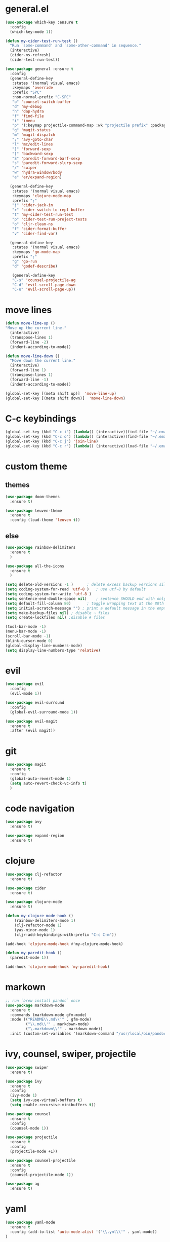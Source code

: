 * general.el
#+BEGIN_SRC emacs-lisp
(use-package which-key :ensure t
  :config
  (which-key-mode 1))

(defun my-cider-test-run-test ()
  "Run `some-command' and `some-other-command' in sequence."
  (interactive)
  (cider-ns-refresh)
  (cider-test-run-test))

(use-package general :ensure t
  :config
  (general-define-key
   :states '(normal visual emacs)
   :keymaps 'override
   :prefix "SPC"
   :non-normal-prefix "C-SPC"
   "b" 'counsel-switch-buffer
   "d" 'my-debug
   "h" 'dap-hydra
   "f" 'find-file
   "i" 'imenu
   "p" '(:keymap projectile-command-map :wk "projectile prefix" :package projectile)
   "g" 'magit-status
   "m" 'magit-dispatch
   ";" 'avy-goto-char
   "l" 'mc/edit-lines
   "]" 'forward-sexp
   "[" 'backward-sexp
   "S" 'paredit-forward-barf-sexp
   "s" 'paredit-forward-slurp-sexp
   "/" 'swiper
   "w" 'hydra-window/body
   "e" 'er/expand-region)

  (general-define-key
   :states '(normal visual emacs)
   :keymaps 'clojure-mode-map
   :prefix ";"
   "j" 'cider-jack-in
   "r" 'cider-switch-to-repl-buffer
   "t" 'my-cider-test-run-test
   "p" 'cider-test-run-project-tests
   "o" 'cljr-clean-ns
   "f" 'cider-format-buffer
   "v" 'cider-find-var)

  (general-define-key
   :states '(normal visual emacs)
   :keymaps 'go-mode-map
   :prefix ";"
   "g" 'go-run
   "d" 'godef-describe)

   (general-define-key
   "C-s" 'counsel-projectile-ag
   "C-d" 'evil-scroll-page-down
   "C-u" 'evil-scroll-page-up))
#+END_SRC

* move lines
#+BEGIN_SRC emacs-lisp
(defun move-line-up ()
"Move up the current line."
  (interactive)
  (transpose-lines 1)
  (forward-line -2)
  (indent-according-to-mode))

(defun move-line-down ()
  "Move down the current line."
  (interactive)
  (forward-line 1)
  (transpose-lines 1)
  (forward-line -1)
  (indent-according-to-mode))

(global-set-key [(meta shift up)]  'move-line-up)
(global-set-key [(meta shift down)]  'move-line-down)
#+END_SRC

* C-c keybindings
#+BEGIN_SRC emacs-lisp
(global-set-key (kbd "C-c i") (lambda() (interactive)(find-file "~/.emacs.d/init.el")))
(global-set-key (kbd "C-c o") (lambda() (interactive)(find-file "~/.emacs.d/config.org")))
(global-set-key (kbd "C-c j") 'join-line)
(global-set-key (kbd "C-c r") (lambda() (interactive)(load-file "~/.emacs.d/init.el")))
#+END_SRC

* custom theme
** themes
#+BEGIN_SRC emacs-lisp
(use-package doom-themes
  :ensure t)

(use-package leuven-theme 
  :ensure t
  :config (load-theme 'leuven t))
#+END_SRC

** else
#+BEGIN_SRC emacs-lisp
(use-package rainbow-delimiters
  :ensure t
  )

(use-package all-the-icons
  :ensure t
  )

(setq delete-old-versions -1 )		; delete excess backup versions silently
(setq coding-system-for-read 'utf-8 )	; use utf-8 by default
(setq coding-system-for-write 'utf-8 )
(setq sentence-end-double-space nil)	; sentence SHOULD end with only a point.
(setq default-fill-column 80)		; toggle wrapping text at the 80th character
(setq initial-scratch-message "") ; print a default message in the empty scratch buffer opened at startup
(setq make-backup-files nil) ; disable ~ files
(setq create-lockfiles nil) ;disable # files

(tool-bar-mode -1)
(menu-bar-mode -1)
(scroll-bar-mode -1)
(blink-cursor-mode 0)
(global-display-line-numbers-mode)
(setq display-line-numbers-type 'relative)

#+END_SRC

* evil
#+BEGIN_SRC emacs-lisp
(use-package evil
  :config
  (evil-mode 1))

(use-package evil-surround
  :config
  (global-evil-surround-mode 1))

(use-package evil-magit
  :ensure t
  :after (evil magit))
#+END_SRC

* git
#+BEGIN_SRC emacs-lisp
(use-package magit 
  :ensure t
  :config
  (global-auto-revert-mode 1)
  (setq auto-revert-check-vc-info t)
  )
#+END_SRC

* code navigation
#+BEGIN_SRC emacs-lisp
(use-package avy 
  :ensure t)

(use-package expand-region
  :ensure t)
#+END_SRC

* clojure
#+BEGIN_SRC emacs-lisp
(use-package clj-refactor
  :ensure t)

(use-package cider
  :ensure t)

(use-package clojure-mode
  :ensure t)

(defun my-clojure-mode-hook ()
    (rainbow-delimiters-mode 1)
    (clj-refactor-mode 1)
    (yas-minor-mode 1) 
    (cljr-add-keybindings-with-prefix "C-c C-m"))

(add-hook 'clojure-mode-hook #'my-clojure-mode-hook)

(defun my-paredit-hook ()
  (paredit-mode 1))

(add-hook 'clojure-mode-hook 'my-paredit-hook)

#+END_SRC

* markown
#+BEGIN_SRC emacs-lisp
;; run `brew install pandoc` once
(use-package markdown-mode
  :ensure t
  :commands (markdown-mode gfm-mode)
  :mode (("README\\.md\\'" . gfm-mode)
         ("\\.md\\'" . markdown-mode)
         ("\.markdown\\'" . markdown-mode))
  :init (custom-set-variables '(markdown-command "/usr/local/bin/pandoc")))
#+END_SRC
 
* ivy, counsel, swiper, projectile
#+BEGIN_SRC emacs-lisp
(use-package swiper
  :ensure t)

(use-package ivy
  :ensure t
  :config
  (ivy-mode 1)
  (setq ivy-use-virtual-buffers t)
  (setq enable-recursive-minibuffers t))

(use-package counsel
  :ensure t
  :config
  (counsel-mode 1))

(use-package projectile
  :ensure t
  :config 
  (projectile-mode +1))

(use-package counsel-projectile
  :ensure t
  :config
  (counsel-projectile-mode 1))

(use-package ag 
  :ensure t)

#+END_SRC

* yaml
#+BEGIN_SRC emacs-lisp
(use-package yaml-mode
  :ensure t
  :config (add-to-list 'auto-mode-alist '("\\.yml\\'" . yaml-mode))
)
#+END_SRC

* exec-path
#+BEGIN_SRC emacs-lisp
(use-package exec-path-from-shell
  :ensure t
  :config (exec-path-from-shell-initialize))

#+END_SRC

* neotree
#+BEGIN_SRC emacs-lisp
(use-package neotree 
  :ensure t
  :bind (("<f8>" . neotree-toggle))
  :config
  (setq neo-theme (if (display-graphic-p) 'icons 'arrow))
  (setq neo-window-fixed-size nil))
#+END_SRC

* commenting
#+BEGIN_SRC emacs-lisp
(global-set-key (kbd "s-/") 'comment-line)
#+END_SRC

* org-mode
#+BEGIN_SRC emacs-lisp
(setq org-hide-emphasis-markers t)
#+END_SRC

* go
Note: Install gocode https://github.com/mdempsky/gocode first, required for go auto-complete.
#+BEGIN_SRC emacs-lisp
(require 'dap-go)
(use-package go-mode
  :ensure t
  :init
  :config
  (progn 
  (autoload 'go-mode "go-mode" nil t)
  (add-to-list 'auto-mode-alist '("\\.go\\'" . go-mode))
  (electric-pair-mode 1)
  (add-hook 'before-save-hook #'gofmt-before-save)))

(add-hook 'prog-mode-hook #'rainbow-delimiters-mode)
(add-hook 'go-mode-hook #'dap-mode)
(add-hook 'go-mode-hook #'dap-ui-mode)
(add-hook 'go-mode-hook #'paredit-mode)

(defun my-debug ()
  (interactive)
  (call-interactively 'dap-debug-last)
  (call-interactively 'dap-hydra))

(add-to-list 'load-path "~/go/src/github.com/mdempsky/gocode/emacs/")

(use-package popup
  :ensure t)
  
(use-package auto-complete
  :ensure t
  :after (popup))

(require 'go-autocomplete)
(require 'auto-complete-config)
(ac-config-default)

(use-package gotest
  :ensure t)

#+END_SRC

* iedit
Use shortcut C-; to mark all occurences. Edit 1 -> change all.
#+BEGIN_SRC emacs-lisp
(use-package iedit
  :ensure t)

#+END_SRC

* python
 #+BEGIN_SRC emacs-lisp
(use-package elpy
:ensure t
:init
(elpy-enable))

(use-package py-autopep8
  :ensure t
  :init
  (add-hook 'python-mode-hook 'py-autopep8-enable-on-save))

(require 'dap-python)

 #+END_SRC
 
* hydra
#+BEGIN_SRC emacs-lisp

(defhydra hydra-window (:hint nil)
"
^window^
^^^^^^^^-----------------------------------------------------------------
_r_: right
_b_: below
_o_: next
_k_: close
_x_: kill
_1_: close others
"

("r" split-window-right)
("b" split-window-below)
("k" delete-window)
("o" other-window)
("x" kill-buffer-and-window)
("1" delete-other-windows)
)

(defhydra hydra-cider (:hint nil)
"
^sexp^                       ^test^                           ^misc^
^^^^^^^^-----------------------------------------------------------------
_r_: raise                   _p_: run all project tests       _e_: eval current
_s_: slurp                   _t_: run test                    _v_: go to definition
_b_: barf                    _n_: refresh namespace           _c_: restart cider
_)_: next paren              ^ ^                              _l_: eval last
"

("r" raise-sexp)
("p" cider-test-run-project-tests)
("t" my-cider-test-run-test)
("s" paredit-forward-slurp-sexp)
("b" paredit-forward-barf-sexp)
("e" cider-eval-defun-at-point)
("v" cider-find-var)
("n" cider-ns-refresh)
("c" cider-restart)
(")" evil-next-close-paren)
("l" cider-eval-last-sexp)
)

(global-set-key (kbd "C-c ;") 'hydra-cider/body)

 #+END_SRC
* flycheck
#+BEGIN_SRC emacs-lisp
(use-package flycheck
  :ensure t
  :config 
  (global-flycheck-mode))

#+END_SRC
